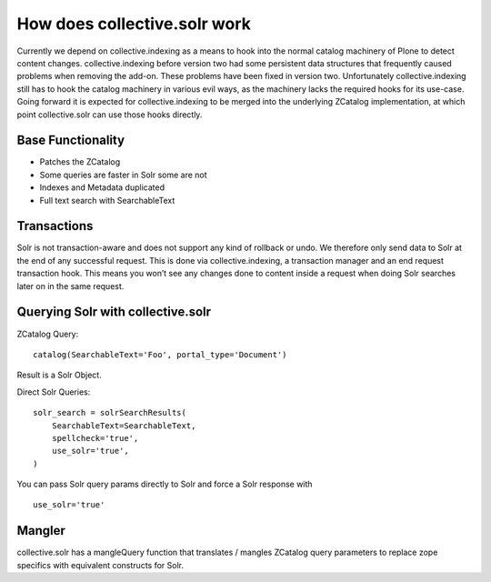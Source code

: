 *****************************
How does collective.solr work 
*****************************

Currently we depend on collective.indexing as a means to hook into the normal catalog machinery of Plone to detect content changes.
collective.indexing before version two had some persistent data structures that frequently caused problems when removing the add-on.
These problems have been fixed in version two.
Unfortunately collective.indexing still has to hook the catalog machinery in various evil ways,
as the machinery lacks the required hooks for its use-case.
Going forward it is expected for collective.indexing to be merged into the underlying ZCatalog implementation,
at which point collective.solr can use those hooks directly.

Base Functionality
==================

- Patches the ZCatalog
- Some queries are faster in Solr some are not
- Indexes and Metadata duplicated
- Full text search with SearchableText

Transactions
============

Solr is not transaction-aware and does not support any kind of rollback or undo.
We therefore only send data to Solr at the end of any successful request.
This is done via collective.indexing,
a transaction manager and an end request transaction hook.
This means you won’t see any changes done to content inside a request when doing Solr searches later on in the same request.

Querying Solr with collective.solr
==================================

ZCatalog Query::

    catalog(SearchableText='Foo', portal_type='Document')

Result is a Solr Object.

Direct Solr Queries::

    solr_search = solrSearchResults(
        SearchableText=SearchableText,
        spellcheck='true',
        use_solr='true',
    )

You can pass Solr query params directly to Solr and force a Solr response
with ::

  use_solr='true'


Mangler
=======

collective.solr has a mangleQuery function that translates / mangles ZCatalog query parameters to replace zope specifics with equivalent constructs for Solr.

.. seealso:: https://github.com/collective/collective.solr/blob/master/src/collective/solr/mangler.py#L96


